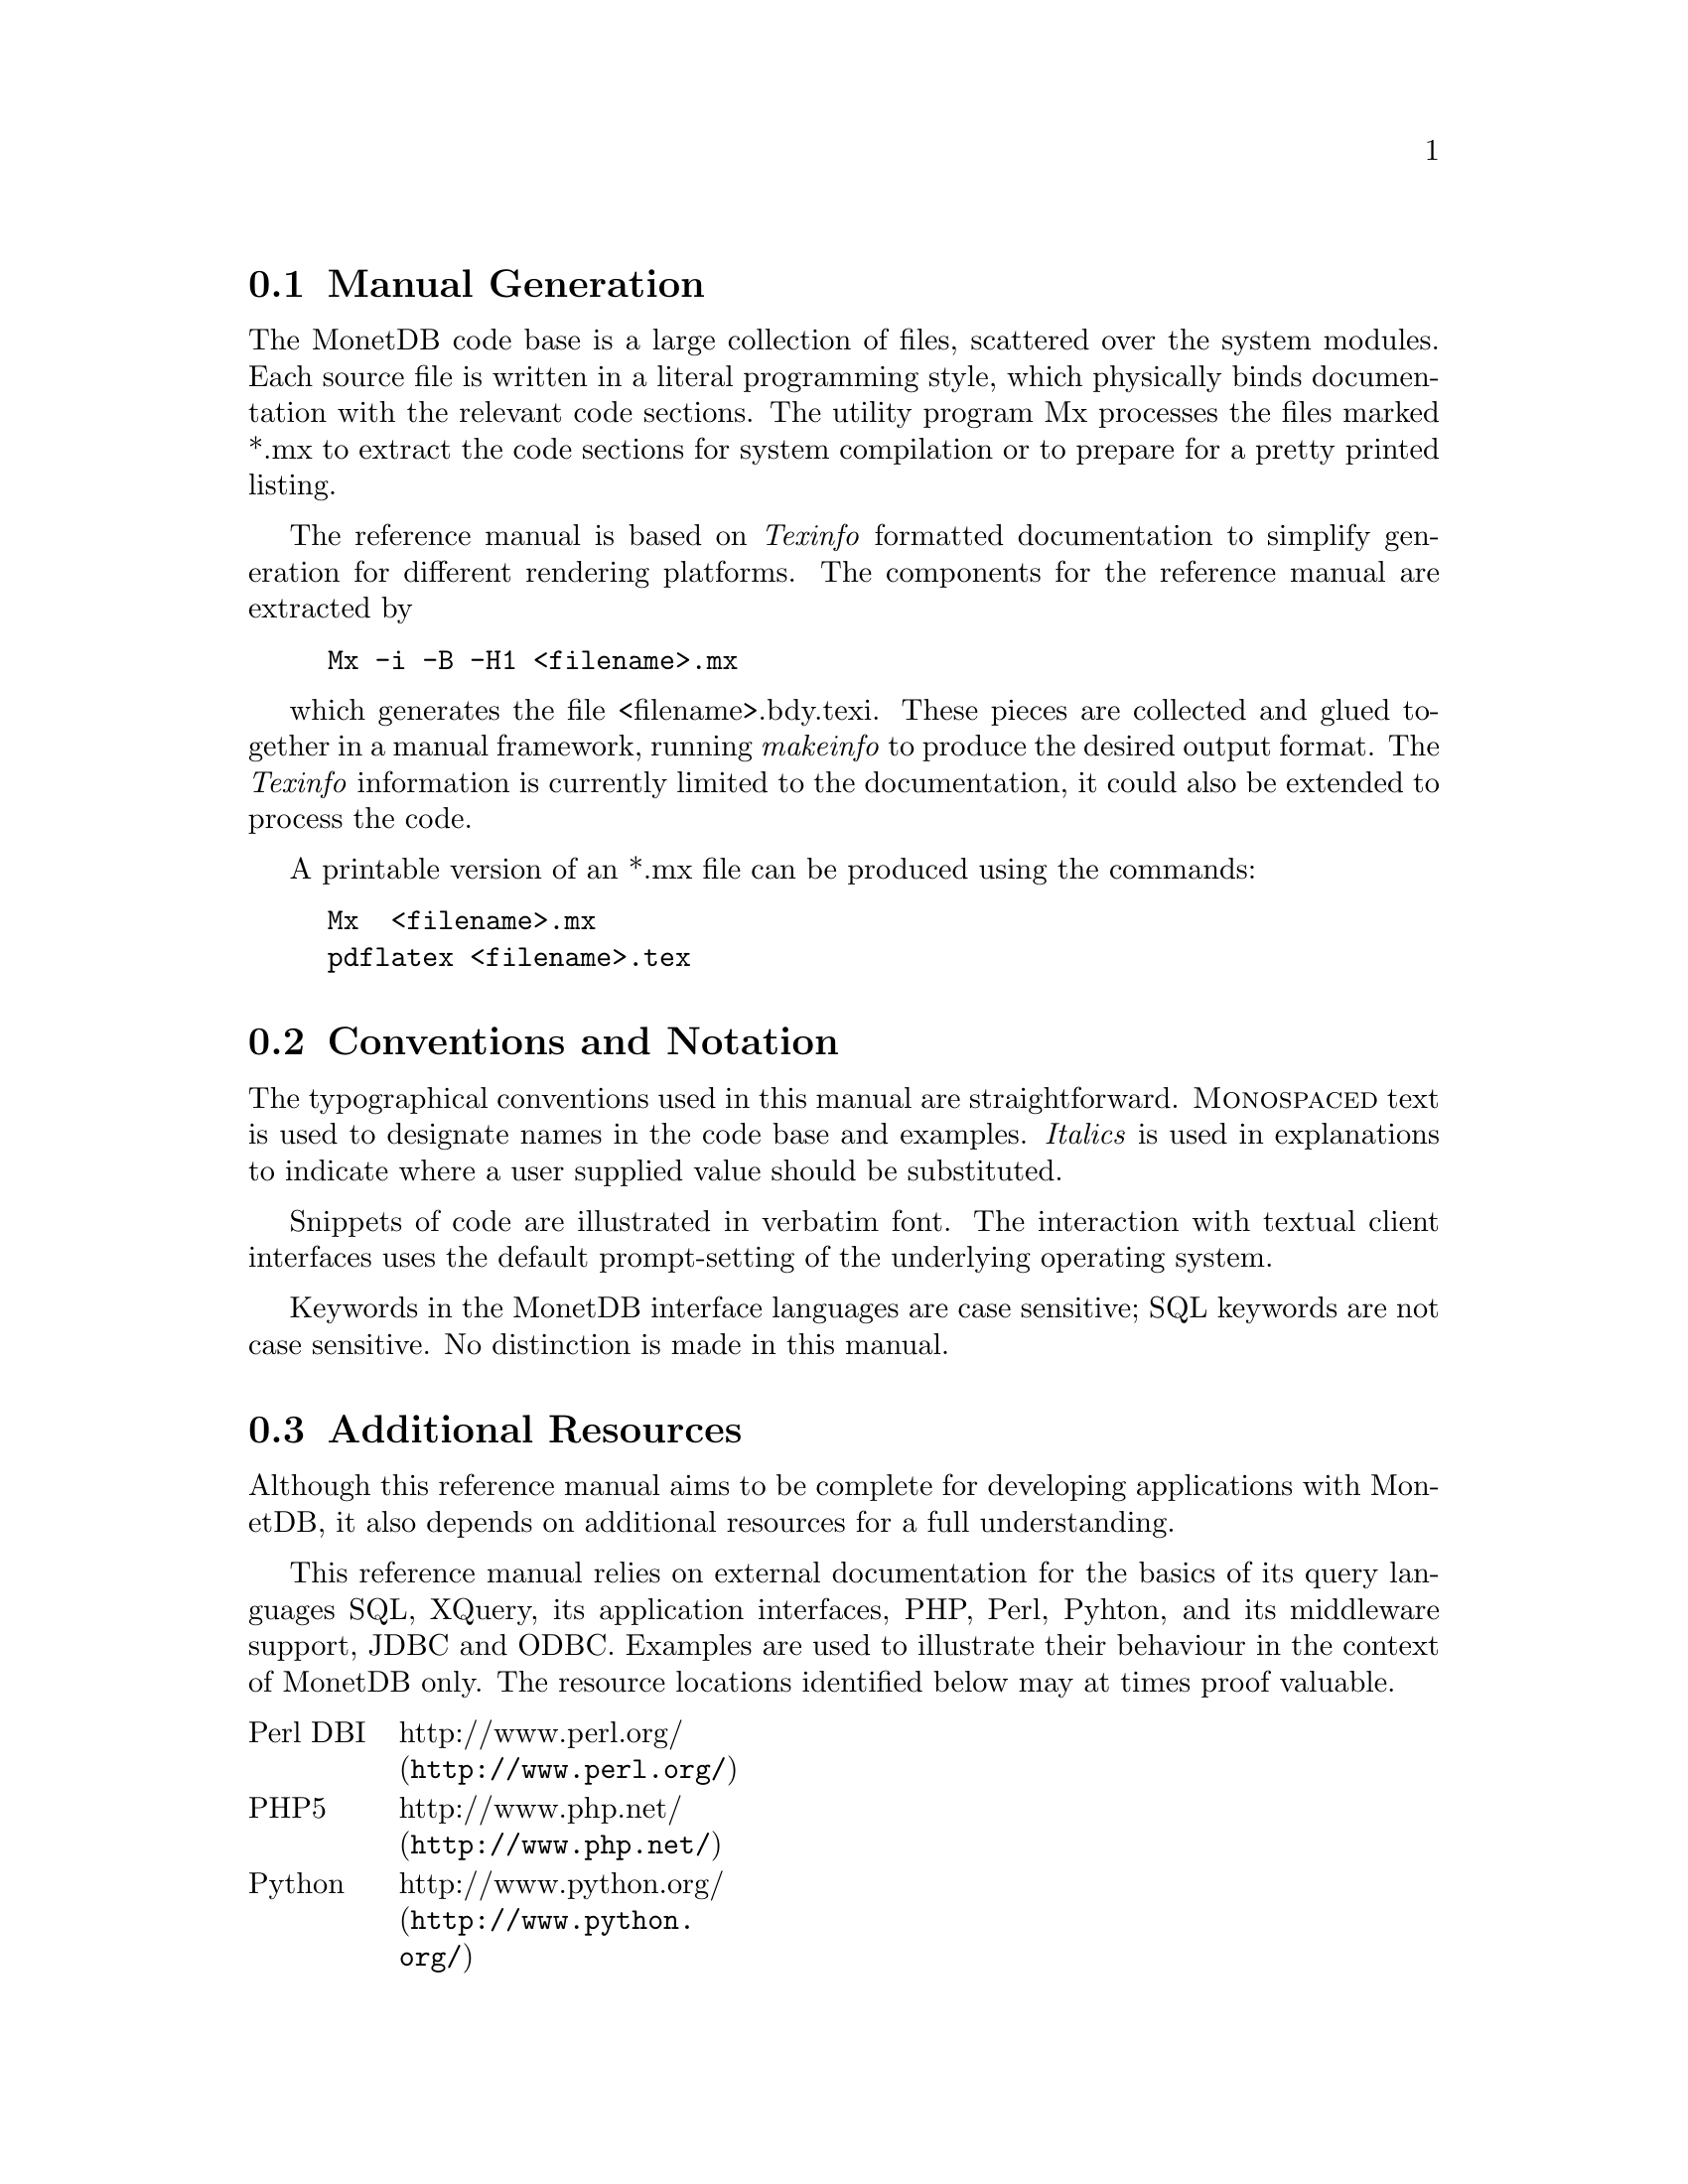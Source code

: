 @section Manual Generation
The MonetDB code base is a large collection of files, scattered
over the system modules. Each source file is written in a
literal programming style, which physically binds documentation with 
the relevant code sections. The utility program Mx processes the
files marked *.mx to extract the code sections for system
compilation or to prepare for a pretty printed listing.

The reference manual is based on @emph{Texinfo} formatted
documentation to simplify generation for different rendering
platforms.
The components for the reference manual are extracted by
@example
Mx -i -B -H1 <filename>.mx
@end example
which generates the file <filename>.bdy.texi.
These pieces are collected and
glued together in a manual framework, running @emph{makeinfo} to produce
the desired output format.
The @emph{Texinfo} information is currently limited
to the documentation, it could also be extended to process the code.

A printable version of an *.mx file can be produced using the commands:
@example
Mx  <filename>.mx
pdflatex <filename>.tex
@end example

@node Conventions and Notation, Additional Resources, Manual Generation, General Introduction
@section Conventions and Notation
The  typographical conventions used in this manual are straightforward.
@sc{Monospaced} text is used to designate names in the code base
and examples. 
@emph{Italics} is used in explanations to indicate where a user
supplied value should be substituted.

Snippets of code are illustrated in verbatim font. 
The interaction with textual client interfaces uses the default 
prompt-setting of the underlying operating system. 

Keywords in the MonetDB interface languages are case sensitive;
SQL keywords are not case sensitive. No distinction is made
in this manual.

@node Additional Resources, Download and Installation, Conventions and Notation, General Introduction
@section Additional Resources
Although this reference manual aims to be complete for developing
applications with MonetDB, it also depends on
additional resources for a full understanding.

This reference manual relies on external documentation for the basics of its
query languages SQL, XQuery, its application interfaces, PHP, Perl,
Pyhton, and its middleware support, JDBC and ODBC.
Examples are used to illustrate their behaviour in the context of
MonetDB only.
The resource locations identified below may at times proof valuable.

@multitable {example}{and the remainder is long}
@item Perl DBI
@tab @url{http://www.perl.org/,http://www.perl.org/}
@item PHP5
@tab @url{http://www.php.net/,http://www.php.net/}
@item Python
@tab @url{http://www.python.org/,http://www.python.org/}
@item XQuery
@tab @url{http://wwww.w3c.org/TR/xquery/,http://wwww.w3c.org/TR/xquery/}
@end multitable

The primary source for additional information is the MonetDB website,
@url{http://monetdb.cwi.nl/,http://monetdb.cwi.nl/}, and the code base
itself.  Information on the background of its architecture can be found
in the library of scientific publications.

